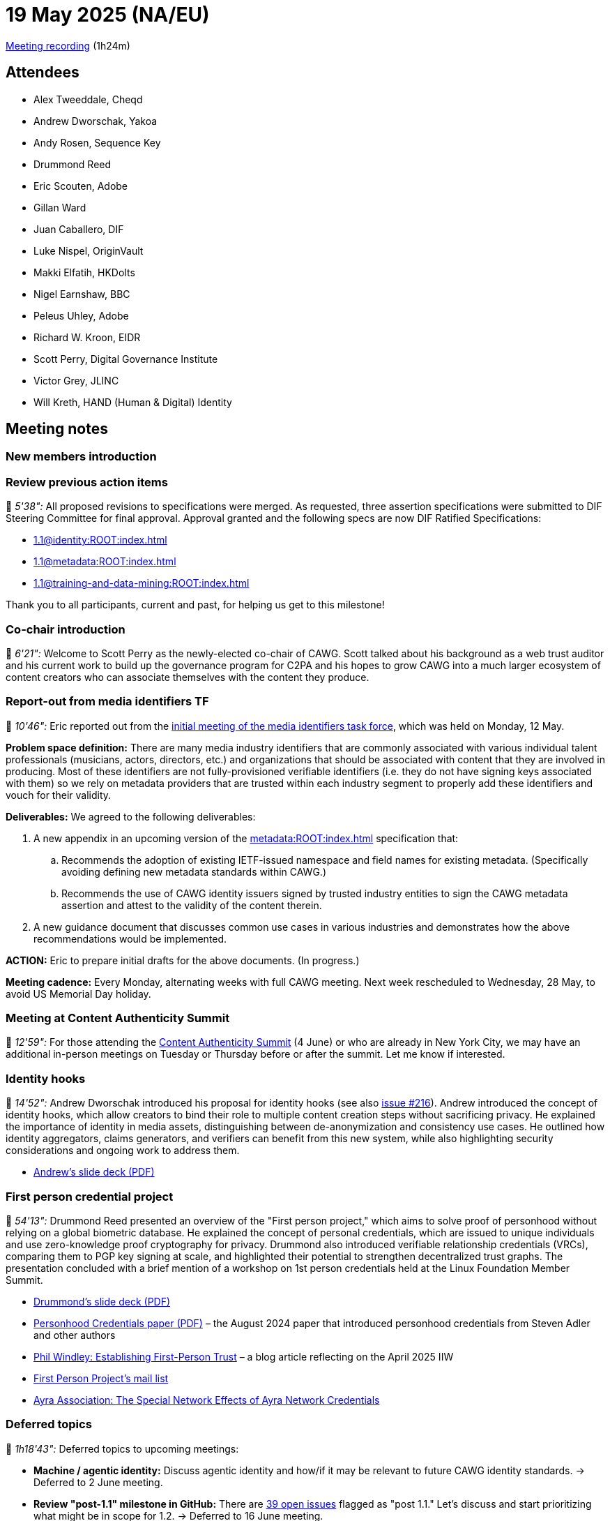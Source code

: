 = 19 May 2025 (NA/EU)

https://us02web.zoom.us/rec/share/u6WuFzeSadeQuI9MA9Dw-7jOeZODvunjWm8BBs-FTyvDlQf6-BS4EPOK0t511_s.rioxZ6jxZP9TocWn[Meeting recording] (1h24m)

== Attendees

* Alex Tweeddale, Cheqd
* Andrew Dworschak, Yakoa
* Andy Rosen, Sequence Key
* Drummond Reed
* Eric Scouten, Adobe
* Gillan Ward
* Juan Caballero, DIF
* Luke Nispel, OriginVault
* Makki Elfatih, HKDolts
* Nigel Earnshaw, BBC
* Peleus Uhley, Adobe
* Richard W. Kroon, EIDR
* Scott Perry, Digital Governance Institute
* Victor Grey, JLINC
* Will Kreth, HAND (Human & Digital) Identity

== Meeting notes

=== New members introduction

=== Review previous action items

🎥 _5'38":_ All proposed revisions to specifications were merged. As requested, three assertion specifications were submitted to DIF Steering Committee for final approval. Approval granted and the following specs are now DIF Ratified Specifications:

* xref:1.1@identity:ROOT:index.adoc[]
* xref:1.1@metadata:ROOT:index.adoc[]
* xref:1.1@training-and-data-mining:ROOT:index.adoc[]

Thank you to all participants, current and past, for helping us get to this milestone!

=== Co-chair introduction

🎥 _6'21":_ Welcome to Scott Perry as the newly-elected co-chair of CAWG. Scott talked about his background as a web trust auditor and his current work to build up the governance program for C2PA and his hopes to grow CAWG into a much larger ecosystem of content creators who can associate themselves with the content they produce.

=== Report-out from media identifiers TF

🎥 _10'46":_ Eric reported out from the xref:2025-05-12-media-identifiers-tf.adoc[initial meeting of the media identifiers task force], which was held on Monday, 12 May.

*Problem space definition:* There are many media industry identifiers that are commonly associated with various individual talent professionals (musicians, actors, directors, etc.) and organizations that should be associated with content that they are involved in producing. Most of these identifiers are not fully-provisioned verifiable identifiers (i.e. they do not have signing keys associated with them) so we rely on metadata providers that are trusted within each industry segment to properly add these identifiers and vouch for their validity.

*Deliverables:* We agreed to the following deliverables:

. A new appendix in an upcoming version of the xref:metadata:ROOT:index.adoc[] specification that:
.. Recommends the adoption of existing IETF-issued namespace and field names for existing metadata. (Specifically avoiding defining new metadata standards within CAWG.)
.. Recommends the use of CAWG identity issuers signed by trusted industry entities to sign the CAWG metadata assertion and attest to the validity of the content therein.
. A new guidance document that discusses common use cases in various industries and demonstrates how the above recommendations would be implemented.

*ACTION:* Eric to prepare initial drafts for the above documents. (In progress.)

*Meeting cadence:* Every Monday, alternating weeks with full CAWG meeting. Next week rescheduled to Wednesday, 28 May, to avoid US Memorial Day holiday.

=== Meeting at Content Authenticity Summit

🎥 _12'59":_ For those attending the link:https://www.contentauthenticitysummit.com[Content Authenticity Summit] (4 June) or who are already in New York City, we may have an additional in-person meetings on Tuesday or Thursday before or after the summit. Let me know if interested.

=== Identity hooks

🎥 _14'52":_ Andrew Dworschak introduced his proposal for identity hooks (see also link:https://https://github.com/decentralized-identity/cawg-identity-assertion/issues/216[issue #216]). Andrew introduced the concept of identity hooks, which allow creators to bind their role to multiple content creation steps without sacrificing privacy. He explained the importance of identity in media assets, distinguishing between de-anonymization and consistency use cases. He outlined how identity aggregators, claims generators, and verifiers can benefit from this new system, while also highlighting security considerations and ongoing work to address them.

* xref:attachment$2025-05-19/andrew-dworschak-identity-hooks.pdf[Andrew’s slide deck (PDF)]

=== First person credential project

🎥 _54'13":_ Drummond Reed presented an overview of the "First person project," which aims to solve proof of personhood without relying on a global biometric database. He explained the concept of personal credentials, which are issued to unique individuals and use zero-knowledge proof cryptography for privacy. Drummond also introduced verifiable relationship credentials (VRCs), comparing them to PGP key signing at scale, and highlighted their potential to strengthen decentralized trust graphs. The presentation concluded with a brief mention of a workshop on 1st person credentials held at the Linux Foundation Member Summit.

* xref:attachment$2025-05-19/drummond-reed-first-person-project.pdf[Drummond’s slide deck (PDF)]
* link:https://arxiv.org/pdf/2408.07892[Personhood Credentials paper (PDF)] – the August 2024 paper that introduced personhood credentials from Steven Adler and other authors
* link:https://windley.com/archives/2025/04/establishing_first_person_digital_trust.shtml[Phil Windley: Establishing First-Person Trust] – a blog article reflecting on the April 2025 IIW
* link:https://groups.io/g/first-person-project[First Person Project’s mail list]
* link:https://ayra.forum/ayra-network-effects-whitepaper/[Ayra Association: The Special Network Effects of Ayra Network Credentials]

=== Deferred topics

🎥 _1h18'43":_ Deferred topics to upcoming meetings:

* **Machine / agentic identity:** Discuss agentic identity and how/if it may be relevant to future CAWG identity standards. → Deferred to 2 June meeting.
* **Review "post-1.1" milestone in GitHub:** There are link:https://github.com/decentralized-identity/cawg-identity-assertion/milestone/10[39 open issues] flagged as "post 1.1." Let's discuss and start prioritizing what might be in scope for 1.2. → Deferred to 16 June meeting.

=== Upcoming meeting conflicts

🎥 _1h20'49":_ Eric unavailable to run the following meetings:

* 02 June 2025 (travel to NY) -- Scott will run if enough agenda items
* 23 June 2025 media identifiers (vacation) -- TBD
* 30 June 2025 (vacation) -- Scott will run
